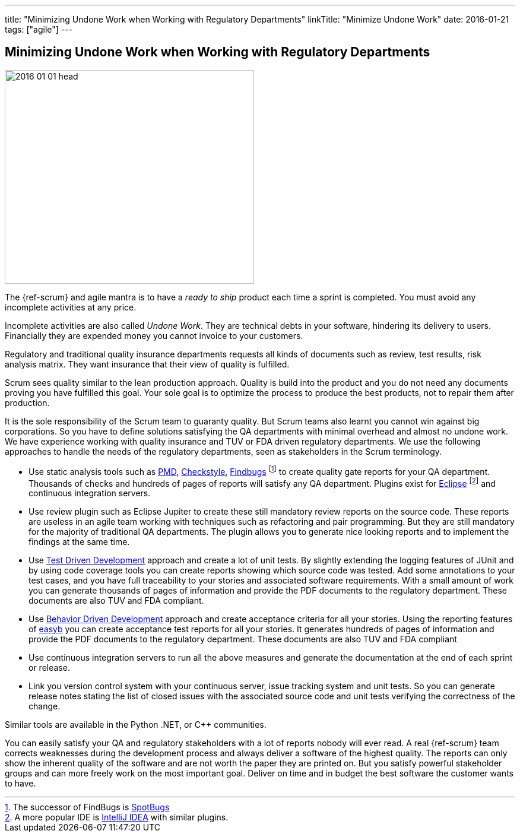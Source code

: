 ---
title: "Minimizing Undone Work when Working with Regulatory Departments"
linkTitle: "Minimize Undone Work"
date: 2016-01-21
tags: ["agile"]
---

== Minimizing Undone Work when Working with Regulatory Departments
:author: Marcel Baumann
:email: <marcel.baumann@tangly.net>
:homepage: https://www.tangly.net/
:company: https://www.tangly.net/[tangly llc]
:copyright: CC-BY-SA 4.0

image::2016-01-01-head.jpg[width=420,height=360,role=left]
The {ref-scrum} and agile mantra is to have a _ready to ship_ product each time a sprint is completed.
You must avoid any incomplete activities at any price.

Incomplete activities are also called _Undone Work_.
They are technical debts in your software, hindering its delivery to users.
Financially they are expended money you cannot invoice to your customers.

Regulatory and traditional quality insurance departments requests all kinds of documents such as review, test results, risk analysis matrix.
They want insurance that their view of quality is fulfilled.

Scrum sees quality similar to the lean production approach.
Quality is build into the product and you do not need any documents proving you have fulfilled this goal.
Your sole goal is to optimize the process to produce the best products, not to repair them after production.

It is the sole responsibility of the Scrum team to guaranty quality.
But Scrum teams also learnt you cannot win against big corporations.
So you have to define solutions satisfying the QA departments with minimal overhead and almost no undone work.
We have experience working with quality insurance and TUV or FDA driven regulatory departments.
We use the following approaches to handle the needs of the regulatory departments, seen as stakeholders in the Scrum terminology.

* Use static analysis tools such as https://pmd.github.io/[PMD], https://checkstyle.sourceforge.io/[Checkstyle], http://findbugs.sourceforge.net/[Findbugs]
footnote:[The successor of FindBugs is https://spotbugs.github.io/[SpotBugs]] to create quality gate reports for your QA department.
Thousands of checks and hundreds of pages of reports will satisfy any QA department.
Plugins exist for https://www.eclipse.org/[Eclipse]
footnote:[A more popular IDE is https://www.jetbrains.com/idea/[IntelliJ IDEA] with similar plugins.] and continuous integration servers.
* Use review plugin such as Eclipse Jupiter to create these still mandatory review reports on the source code.
These reports are useless in an agile team working with techniques such as refactoring and pair programming.
But they are still mandatory for the majority of traditional QA departments.
The plugin allows you to generate nice looking reports and to implement the findings at the same time.
* Use https://en.wikipedia.org/wiki/Test-driven_development[Test Driven Development] approach and create a lot of unit tests.
By slightly extending the logging features of JUnit and by using code coverage tools you can create reports showing which source code was tested.
Add some annotations to your test cases, and you have full traceability to your stories and associated software requirements.
With a small amount of work you can generate thousands of pages of information and provide the PDF documents to the regulatory department.
These documents are also TUV and FDA compliant.
* Use https://en.wikipedia.org/wiki/Behavior-driven_development[Behavior Driven Development] approach and create acceptance criteria for all your stories.
Using the reporting features of https://easyb.io/[easyb] you can create acceptance test reports for all your stories.
It generates hundreds of pages of information and provide the PDF documents to the regulatory department.
These documents are also TUV and FDA compliant
* Use continuous integration servers to run all the above measures and generate the documentation at the end of each sprint or release.
* Link you version control system with your continuous server, issue tracking system and unit tests.
So you can generate release notes stating the list of closed issues with the associated source code and unit tests verifying the correctness of the change.

Similar tools are available in the Python .NET, or C++ communities.

You can easily satisfy your QA and regulatory stakeholders with a lot of reports nobody will ever read.
A real {ref-scrum} team corrects weaknesses during the development process and always deliver a software of the highest quality.
The reports can only show the inherent quality of the software and are not worth the paper they are printed on.
But you satisfy powerful stakeholder groups and can more freely work on the most important goal.
Deliver on time and in budget the best software the customer wants to have.
